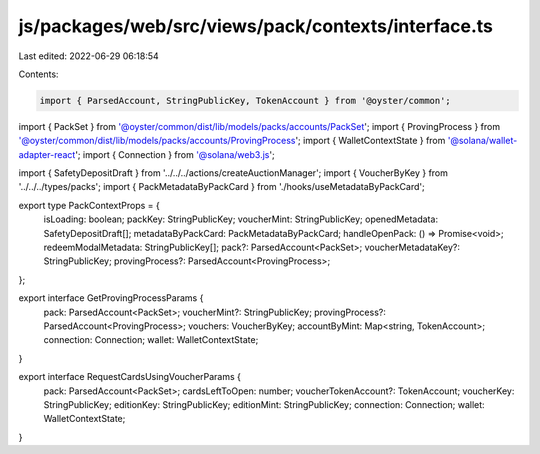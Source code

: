 js/packages/web/src/views/pack/contexts/interface.ts
====================================================

Last edited: 2022-06-29 06:18:54

Contents:

.. code-block:: ts

    import { ParsedAccount, StringPublicKey, TokenAccount } from '@oyster/common';
import { PackSet } from '@oyster/common/dist/lib/models/packs/accounts/PackSet';
import { ProvingProcess } from '@oyster/common/dist/lib/models/packs/accounts/ProvingProcess';
import { WalletContextState } from '@solana/wallet-adapter-react';
import { Connection } from '@solana/web3.js';

import { SafetyDepositDraft } from '../../../actions/createAuctionManager';
import { VoucherByKey } from '../../../types/packs';
import { PackMetadataByPackCard } from './hooks/useMetadataByPackCard';

export type PackContextProps = {
  isLoading: boolean;
  packKey: StringPublicKey;
  voucherMint: StringPublicKey;
  openedMetadata: SafetyDepositDraft[];
  metadataByPackCard: PackMetadataByPackCard;
  handleOpenPack: () => Promise<void>;
  redeemModalMetadata: StringPublicKey[];
  pack?: ParsedAccount<PackSet>;
  voucherMetadataKey?: StringPublicKey;
  provingProcess?: ParsedAccount<ProvingProcess>;
};

export interface GetProvingProcessParams {
  pack: ParsedAccount<PackSet>;
  voucherMint?: StringPublicKey;
  provingProcess?: ParsedAccount<ProvingProcess>;
  vouchers: VoucherByKey;
  accountByMint: Map<string, TokenAccount>;
  connection: Connection;
  wallet: WalletContextState;
}

export interface RequestCardsUsingVoucherParams {
  pack: ParsedAccount<PackSet>;
  cardsLeftToOpen: number;
  voucherTokenAccount?: TokenAccount;
  voucherKey: StringPublicKey;
  editionKey: StringPublicKey;
  editionMint: StringPublicKey;
  connection: Connection;
  wallet: WalletContextState;
}



